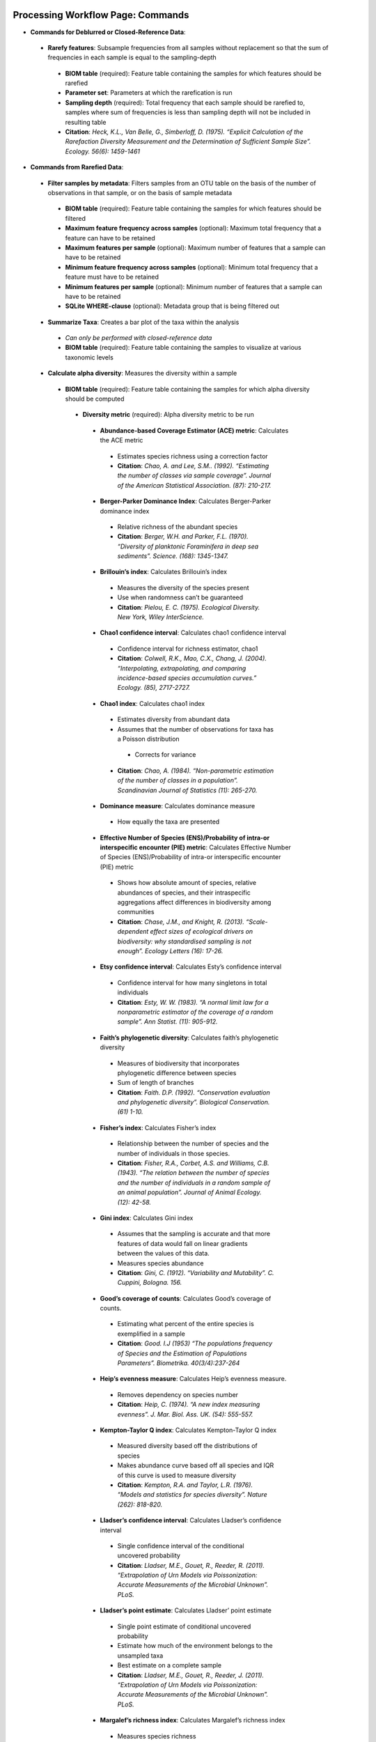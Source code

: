 Processing Workflow Page: Commands
===================================
* **Commands for Deblurred or Closed-Reference Data**:
 * **Rarefy features**: Subsample frequencies from all samples without replacement so that the sum of frequencies in each sample is equal to the sampling-depth
  *  **BIOM table** (required): Feature table containing the samples for which features should be rarefied
  *  **Parameter set**: Parameters at which the rarefication is run
  *  **Sampling depth** (required): Total frequency that each sample should be rarefied to, samples where sum of frequencies is less than sampling depth will not be included in resulting table
  *  **Citation**: *Heck, K.L., Van Belle, G., Simberloff, D. (1975). “Explicit Calculation of the Rarefaction Diversity Measurement and the Determination of Sufficient Sample Size”. Ecology. 56(6): 1459-1461*
* **Commands from Rarefied Data**:
 * **Filter samples by metadata**: Filters samples from an OTU table on the basis of the number of observations in that sample, or on the basis of sample metadata
  * **BIOM table** (required): Feature table containing the samples for which features should be filtered
  * **Maximum feature frequency across samples** (optional): Maximum total frequency that a feature can have to be retained
  * **Maximum features per sample** (optional): Maximum number of features that a sample can have to be retained
  * **Minimum feature frequency across samples** (optional): Minimum total frequency that a feature must have to be retained
  * **Minimum features per sample** (optional): Minimum number of features that a sample can have to be retained
  * **SQLite WHERE-clause** (optional): Metadata group that is being filtered out
 * **Summarize Taxa**: Creates a bar plot of the taxa within the analysis
  * *Can only be performed with closed-reference data*
  * **BIOM table** (required): Feature table containing the samples to visualize at various taxonomic levels
 * **Calculate alpha diversity**: Measures the diversity within a sample
  * **BIOM table** (required): Feature table containing the samples for which alpha diversity should be computed
   * **Diversity metric** (required): Alpha diversity metric to be run
    * **Abundance-based Coverage Estimator (ACE) metric**: Calculates the ACE metric
     * Estimates species richness using a correction factor
     * **Citation**: *Chao, A. and Lee, S.M.. (1992). “Estimating the number of classes via sample coverage”. Journal of the American Statistical Association. (87): 210-217.*
    * **Berger-Parker Dominance Index**: Calculates Berger-Parker dominance index
     * Relative richness of the abundant species 
     * **Citation**: *Berger, W.H. and Parker, F.L. (1970). “Diversity of planktonic Foraminifera in deep sea sediments”. Science. (168): 1345-1347.*
    * **Brillouin’s index**: Calculates Brillouin’s index 
     * Measures the diversity of the species present
     * Use when randomness can’t be guaranteed
     * **Citation**: *Pielou, E. C. (1975). Ecological Diversity. New York, Wiley InterScience.*
    * **Chao1 confidence interval**: Calculates chao1 confidence interval
     * Confidence interval for richness estimator, chao1
     * **Citation**: *Colwell, R.K., Mao, C.X., Chang, J. (2004). “Interpolating, extrapolating, and comparing incidence-based species accumulation curves.” Ecology. (85), 2717-2727.*
    * **Chao1 index**: Calculates chao1 index
     * Estimates diversity from abundant data
     * Assumes that the number of observations for taxa has a Poisson distribution
      * Corrects for variance
     * **Citation**: *Chao, A. (1984). “Non-parametric estimation of the number of classes in a population”. Scandinavian Journal of Statistics (11): 265-270.*
    * **Dominance measure**: Calculates dominance measure
     * How equally the taxa are presented
    * **Effective Number of Species (ENS)/Probability of intra-or interspecific encounter (PIE) metric**: Calculates Effective Number of Species (ENS)/Probability of intra-or interspecific encounter (PIE) metric
     * Shows how absolute amount of species, relative abundances of species, and their intraspecific aggregations affect differences in biodiversity among communities
     * **Citation**: *Chase, J.M., and Knight, R. (2013). “Scale-dependent effect sizes of ecological drivers on biodiversity: why standardised sampling is not enough”. Ecology Letters (16): 17-26.*
    * **Etsy confidence interval**: Calculates Esty’s confidence interval
     * Confidence interval for how many singletons in total individuals
     * **Citation**: *Esty, W. W. (1983). “A normal limit law for a nonparametric estimator of the coverage of a random sample”. Ann Statist. (11): 905-912.*
    * **Faith’s phylogenetic diversity**: Calculates faith’s phylogenetic diversity 
     * Measures of biodiversity that incorporates phylogenetic difference between species
     * Sum of length of branches
     * **Citation**: *Faith. D.P. (1992). “Conservation evaluation and phylogenetic diversity”. Biological Conservation. (61) 1-10.*
    * **Fisher’s index**: Calculates Fisher’s index
     * Relationship between the number of species and the number of individuals in those species.
     * **Citation**: *Fisher, R.A., Corbet, A.S. and Williams, C.B. (1943). “The relation between the number of species and the number of individuals in a random sample of an animal population”. Journal of Animal Ecology. (12): 42-58.*
    * **Gini index**: Calculates Gini index
     * Assumes that the sampling is accurate and that more features of data would fall on linear gradients between the values of this data.
     * Measures species abundance
     * **Citation**: *Gini, C. (1912). “Variability and Mutability”. C. Cuppini, Bologna. 156.*
    * **Good’s coverage of counts**: Calculates Good’s coverage of counts.
     * Estimating what percent of the entire species is exemplified in a sample
     * **Citation**: *Good. I.J (1953) “The populations frequency of Species and the Estimation of Populations Parameters”. Biometrika. 40(3/4):237-264*
    * **Heip’s evenness measure**: Calculates Heip’s evenness measure.
     * Removes dependency on species number 
     * **Citation**: *Heip, C. (1974). “A new index measuring evenness”. J. Mar. Biol. Ass. UK. (54): 555-557.*
    * **Kempton-Taylor Q index**: Calculates Kempton-Taylor Q index
     * Measured diversity based off the distributions of species 
     * Makes abundance curve based off all species and IQR of this curve is used to measure diversity
     * **Citation**: *Kempton, R.A. and Taylor, L.R. (1976). “Models and statistics for species diversity”. Nature (262): 818-820.*
    * **Lladser’s confidence interval**: Calculates Lladser’s confidence interval
     * Single confidence interval of the conditional uncovered probability
     * **Citation**: *Lladser, M.E., Gouet, R., Reeder, R. (2011). “Extrapolation of Urn Models via Poissonization: Accurate Measurements of the Microbial Unknown”. PLoS.*
    * **Lladser’s point estimate**: Calculates Lladser’ point estimate
     * Single point estimate of conditional uncovered probability
     * Estimate how much of the environment belongs to the unsampled taxa
     * Best estimate on a complete sample
     * **Citation**: *Lladser, M.E., Gouet, R., Reeder, J. (2011). “Extrapolation of Urn Models via Poissonization: Accurate Measurements of the Microbial Unknown”. PLoS.*
    * **Margalef’s richness index**: Calculates Margalef’s richness index
     * Measures species richness
     * **Citation**: *Magurran, A.E. (2004). “Measuring biological diversity”. Blackwell. 76-77.*
    * **Mcintosh dominance index D**: Calculates McIntosh dominance index D
     * Affected mostly by variation in dominant taxa and less affected by the variation in less abundant or rare taxa
     * **Citation**: *McIntosh, R.P. (1967). “An index of diversity and the relation of certain concepts to diversity”. Ecology (48): 392-404.*
    * **Mcintosh evenness index E**: Calculates McIntosh’s evenness measure E
     * How even taxa are in numbers
     * **Citation**: *Heip, C. (1974). “A new index measuring evenness”. J. Mar. Biol. Ass. UK. (54) 555-557.*
    * **Menhinick’s richness index**: Calculates Menhinick’s richness index
     * Species richness
     * **Citation**: *Magurran, A.E. (2004). “Measuring biological diversity”. Blackwell. 76-77.*
    * **Michaelis-Menten fit to rarefaction curve of observed OTUs**: Calculates Michaelis-Menten fit to rarefaction curve of observed OTUs.
     * Estimated richness of species pools
     * **Citation**: *Raaijmakers, J.G.W. (1987). “Statistical analysis of the Michaelis-Menten equation”. Biometrics. (43): 793-803.*
    * **Number of distinct features**: Calculates number of distinct OTUs
     * **Citation**: *DeSantis, T.Z., Hugenholtz, P., Larsen, N., Rojas, M., Brodie, E.L., Keller, K. Huber, T., Davis, D., Hu, P., Andersen, G.L. (2006). “Greengenes, a Chimera-Checked 16S rRNA Gene Database and Workbench Compatible with ARB”. Applied and Environmental Microbiology (72): 5069–5072.*
    * **Number of double occurrences**: Calculates number of double occurrence OTUs (doubletons)
     * OTUs that only occur twice
     * Number of observed features, including singles and doubles: Calculates number of observed OTUs, singles, and doubles.
     * **Citation**: *DeSantis, T.Z., Hugenholtz, P., Larsen, N., Rojas, M., Brodie, E.L., Keller, K. Huber, T., Davis, D., Hu, P., Andersen, G.L. (2006). “Greengenes, a Chimera-Checked 16S rRNA Gene Database and Workbench Compatible with ARB”. Applied and Environmental Microbiology. 72 (7): 5069–5072.*
    * **Singles**: Calculates number of single occurrence OTUs (singletons)
     * OTUs that appear only once in a given sample
    * **Pielou’s evenness**: Calculates Pielou’s eveness
     * Measure of relative evenness of species richness
     * **Citation**: *Pielou, E. (1966). “The measurement of diversity in different types of biological collections”. J. Theor. Biol. (13): 131-144.*
    * **Robbins’ estimator**: Calculates Robbins’ estimator
     * Probability of unobserved outcomes.
     * **Citation**: *Robbins, H.E. (1968). “Estimating the Total Probability of the unobserved outcomes of an experiment”. Ann Math. Statist. 39(1): 256-257.*
    * **Shannon’s index**: Calculates Shannon’s index
     * Accounts for both abundance and evenness of the species present
     * **Citation**: *Shannon, C.E. and Weaver, W. (1949). “The mathematical theory of communication”. University of Illonois Press, Champaign, Illonois.*
    * **Simpson evenness measure E**: Calculates Simpson’s evenness measure E.
     * Measures the relative abundance of the different species making up the sample richness
     * **Citation**: *Simpson, E.H. (1949). “Measurement of Diversity”. Nature. (163): 688*
    * **Simpson’s index**: Calculates Simpson’s index
     * Diversity that account for the number of species present and the relative abundance of each species
     * **Citation**: *Simpson, E.H. (1949). “Measurement of diversity". Nature. (163): 688.*
    * **Strong’s dominance index (Dw)**: Calculates Strong’s dominance index 
     * Assesses species abundance unevenness or dominance concentration 
     * **Citation**: *Strong, W.L. (2002). “Assessing species abundance uneveness within and between plant communities”. Community Ecology (3): 237-246.*
   * **Phylogenetic tree** (required for certain alpha diversities, ie. Faith PD): Phylogenetic tree to be used with alpha analyses (only include when necessary ie. Faith PD)
    * Currently only tree that can be used is the GreenGenes 97% OTU based phylogenetic tree
   * **Alpha Diversity Citation**: Whittaker, R.H. (1960). “Vegetation of the Siskiyou Mountains, Oregon and California”. Ecological Monographs. (30)” 279–338. 
  * **Calculate beta diversity**: Measured the diversity between samples
   * **BIOM table** (required): Feature table containing the samples for which beta diversity should be computed
   * **Adjust variance** (phylogenetic only): Performs variance adjustment
    * Weighs distances based on the proportion of the relative abundance represented between the samples at a given node under evaluation
    * **Citatoin**: *Chang, Q., Luan, Y., & Sun, F. (2011). “Variance adjusted weighted UniFrac: a powerful beta diversity measure for comparing communities based on phylogeny”. BMC Bioinformatics.12(1): 118.*
   * **Alpha value** (Generalized UniFrac only): Value of alpha controls importance of sample proportions. 1.0 is weighted normalized UniFrac. 0.0 is close to unweighted UniFrac, but only if the sample  are dichotomized.
   * **Bypass tips** (phylogenetic only): In a bifurcating tree, the tips make up about 50% of the nodes in a tree. By ignoring them, specificity can be traded for reduced compute time. This has the effect of collapsing the phylogeny, and is analogous (in concept) to moving from 99% to 97% OTUs
   * **Diversity metric** (required): Beta diversity metric to be run
    * **Bray-Curtis dissimilarity**: Calculates Bray–Curtis dissimilarity
     * Fraction of overabundant counts
     * **Citation**: *Sorenson, T. (1948) "A method of establishing groups of equal amplitude in plant sociology based on similarity of species content." Kongelige Danske Videnskabernes Selskab 5.1-34: 4-7.*
    * **Canberra distance**: Calculates Canberra distance
     * Overabundance on a feature by feature basis
     * **Citation**: *Lance, Godfrey L.N. and Williams, W.T. (1967). "A general theory of classificatory sorting strategies II. Clustering systems." The computer journal 10 (3):271-277.*
    * **Chebyshev distance**: Calculates Chebyshev distance
     * Maximum distance between two groups
     * **Citation**: *Cyrus. D. Cantrell (2000). “Modern Mathematical Methods for Physicists and Engineers”. Cambridge University Press.*
    * **City-block distance**:  Calculates City-block distance
     * Similar to the Euclidean distance but the effect of a large difference in a single dimension is dampened
     * **Citation**: *Paul, E.B. (2006). “Manhattan distance". Dictionary of Algorithms and Data Structures*
    * **Correlation coefficient**: Measures Correlation coefficient
     * Measure of strength and direction of linear relationship between variables
     * **Citation**: *Galton, F. (1877). "Typical laws of heredity". Nature. 15 (388): 492–495.*
    * **Cosine Similarity**: Measures Cosine similarity
     * Ratio of the amount of common species in a group to the mean of the two groups
     * **Citation**: *Ochiai, A. (1957). “Zoogeographical Studies on the Soleoid Fishes Found in Japan and its Neighhouring Regions-II”. Nippon Suisan Gakkaishi. 22(9): 526-530.*
    * **Dice measures**: Calculates Dice measure
     * Statistic used for comparing the similarity of two samples
     * Only counts true positives once
     * **Citation**: *Dice, Lee R. (1945). "Measures of the Amount of Ecologic Association Between Species". Ecology. 26 (3): 297–302.*
    * **Euclidean distance**: Measures Euclidean distance
     * Species-by-species distance matrix
     * **Citation**: *Legendre, P. and Caceres, M. (2013). “Beta diversity as the variance of community data: dissimilarity coefficients and partitioning.” Ecology Letters. 16(8): 951-963.*
    * **Generalized Unifrac**: Measures Generalized UniFrac
     * Detects a wider range of biological changes compared to unweighted and weighted UniFrac
     * **Citation**: *Chen, F., Bittinger, K., Charlson, E.S., Hoffmann, C., Lewis, J., Wu, G. D., Collman, R.G., Bushman, R.D., Li,H. (2012). “Associating microbiome composition with environmental covariates using generalized UniFrac distances.” Bioinformatics. 28 (16): 2106-2113.*
    * **Hamming distance**: Measures Hamming distance
     * Minimum number of substitutions required to change one group to the other
     * **Citation**: *Hamming, R.W. (1950) “Error Detecting and Error Connecting Codes”. The Bell System Technical Journal. (29): 147-160.*
    * **Jaccard similarity index**: Calculates Jaccard similarity index
     * Fraction of unique features, regardless of abundance
     * **Citation**: *Jaccard, P. (1908). “Nouvellesrecherches sur la distribution florale.” Bull. Soc. V and. Sci. Nat., (44):223-270.*
    * **Kulczynski dissimilarity index**: Measures Kulczynski dissimilarity index
     * Detects underlying ecological gradients
     * Describing the dissimilarity between two communities.
     * **Citation**: *Kulcynski, S. (1927). “Die Pflanzenassoziationen der Pieninen. Bulletin International de l’Academie Polonaise des Sciences et des Lettres”. Classe des Sciences Mathematiques et Naturelles. 57-203.*
    * **Mahalanobis distance**: Calculates Mahalanobis distance
     * How many standard deviations one point is away from the mean
     * Unitless and scale-invariant
     * Takes into account the correlations of the data set
     * **Citation**: *Mahalanobis, Chandra, P. (1936). "On the generalised distance in statistics". Proceedings of the National Institute of Sciences of India. 2 (1): 49–55.*
    * **Matching components**: Measures Matching components
     * Compares indices under all possible situations
     * **Citation**: *Janson, S., and Vegelius, J. (1981). “Measures of ecological association”. Oecologia. (49): 371–376.*
    * **Rogers-tanimoto distance**: Measures Rogers-Tanimoto distance
     * Allows the possibility of two species, which are quite different from each other, to both be similar to a third
     * **Citation**: *Tanimoto, T. (1958). "An Elementary Mathematical theory of Classification and Prediction". New York: Internal IBM Technical Report.*
    * **Russel-Rao coefficient**: Calculates Russell-Rao coefficients
     * Equal weight is given to matches and non-matches
     * **Citation**: *Russell, P.F. and Rao, T.R. (1940). “On habitat and association of species of anopheline larvae in south-eastern Madras”. J. Malaria Inst. India. (3): 153-178.*
    * **Sokal-Michener coefficient**: Measures Sokal-Michener coefficient
     * Proportion of matches between groups
     * **Citation**: *Sokal, R.R. and Michener, C.D. (1958). “A statistical method for evaluating systematic relationships”. Univ. Kans. Sci. Bull. (38) 1409-1438.*
    * **Sokal-Sneath Index**: Calculates Sokal-Sneath index
     * Measure of species turnover
     * **Citation**: *Sokal, R.R. and Sneath, P.H.A. (1963). “Principles of Numerical Taxonomy”. W. H. Freeman, San Francisco, California.*
    * **Species-by-species Euclidean**: Measures Species-by-species Euclidean
     * Standardized Euclidean distance between two groups
     * Each coordinate difference between observations is scaled by dividing by the corresponding element of the standard deviation
     * **Citation**: *Legendre, P. and Caceres, M. (2013). “Beta diversity as the variance of community data: dissimilarity coefficients and partitioning.” Ecology Letters. 16(8): 951-963.*
    * **Squared Euclidean**: Measures squared Euclidean distance
     * Place progressively greater weight on objects that are farther apart
     * **Citation**: *Legendre, P. and Caceres, M. (2013). “Beta diversity as the variance of community data: dissimilarity coefficients and partitioning.” Ecology Letters. 16(8): 951-963.*
    * **Unweighted unifrac**: Measures unweighted UniFrac
     * Measures the fraction of unique branch length
     * **Citation**: *Lozupone, C. and Knight, R. (2005). "UniFrac: a new phylogenetic method for comparing microbial communities." Applied and environmental microbiology 71 (12): 8228-8235.*
    * **Weighted Minkowski metric**: Measures Weighted Minkowski metric
     * Allows the use of the k-means-type paradigm to efficiently cluster large data sets
     * **Citation**: *Chan, Y., Ching, W.K., Ng, M.K., Huang, J.Z. (2004). “An optimization algorithm for clustering using weighted dissimilarity measures”. Pattern Recognition. 37(5): 943-952.*
    * **Weighted normalized UniFrac**: Measures Weighted normalized UniFrac
     * Takes into account abundance
     * Normalization adjusts for varying root-to-tip distances.
    * **Citation**: *Lozupone, C. A., Hamady, M., Kelley, S. T., Knight, R. (2007). "Quantitative and qualitative beta diversity measures lead to different insights into factors that structure microbial communities". Applied and Environmental Microbiology. 73(5): 1576–85.*
   * **Weighted unnormalized UniFrac**: Measures Weighted unnormalized UniFrac
    * Takes into account abundance
    * *Doesn't correct for unequal sampling effort or different evolutionary rates between taxa*
    * **Citation**: *Lozupone, C. A., Hamady, M., Kelley, S. T., Knight, R. (2007). "Quantitative and qualitative beta diversity measures lead to different insights into factors that structure microbial communities". Applied and Environmental Microbiology. 73(5): 1576–85.*
   * **Yule index**: Measures Yule index
    * Measures biodiversity
    * Determined by the number of species and the proportions between the numbers of those species.
    * **Citation**: *Fisher, R.A., Corbert, A.S., Williams, C.B. (1943). “The Relationship Between the Number of Species and the Number of Individuals in a Random Sample of an Animal Population”. J. Animal Ecol. (12): 42-58.*
  * **Number of jobs**: Number of workers to use
  * **Phylogenetic tree** (required for some beta diversities, ie. UniFrac): Phylogenetic tree to be used with beta analyses (only include when necessary ie. UniFrac)
   * Currently only tree that can be used is the GreenGenes 97% OTU based phylogenetic tree
  * **Citation**: *Whittaker, R.H. (1960). “Vegetation of the Siskiyou Mountains, Oregon and California”. Ecological Monographs. (30)” 279–338.*
* **Commands from Alpha Diversity Data**
 * **Alpha Correlation**: Determines if the numeric sample metadata category is correlated with alpha diversity
  * **Correlation Method** (required): Correction test being applied
   * **Spearman**: Measures if there is a linear relationship between 2 variables
    * **Citation**: *Spearman, C. (1904). "The proof and measurement of association between two things". American Journal of Psychology. (15): 72–101.*
   * **Pearson**: Measures how strong the linear relationship is between 2 variables
    * **Citation**: *Pearson, K. (1895). "Notes on regression and inheritance in the case of two parents". Proceedings of the Royal Society of London. (58): 240–242.*
  * **Alpha Vectors** (required): Vector of alpha diversity values by sample
  * **Alpha Correlation Citation**: *Ronbach, L.J. (1951). "Coefficient alpha and the internal structure of tests". Psychometrika. 16 (3): 297–334.*
* **Commands from Beta Diversity Data**
 * **Perform Principal Coordinate Analysis** (PCoA): Visualizes the similarities and differences between samples using Emperor Plots
  * **Distance matrix** (required): Distance matrix on which the PCoA should be computed
  * **PCoA Plot Citation**: *Pearson, K. (1901). "On Lines and Planes of Closest Fit to Systems of Points in Space" Philosophical Magazine. 2 (11): 559–572.*
  * **Emperor Plot Citation**: *Vazquez-Baeza, Y., Pirrung, M., Gonzalez, A., Knight, R. (2013). “Emperor: A tool for visualizing high-throughput microbial community data”. Gigascience 2(1):16.*
 * **Beta Group Significance**: Determines whether groups of samples are significantly different from one another using a permutation-based statistical test
  * **Distance matrix** (required): Matrix of distances between pairs of samples
  * **Comparison Type** (required): Perform or not perform pairwise tests between all pairs of groups in addition to the test across all groups
  * **Metadata category** (required): Category from metadata file or artifact viewable as metadata
  * **Method** (required): Correlation test being applied
   * **Anosim**:  Describes the strength and significance that a category has in determining the distances between points and can accept either categorical or continuous variables in the metadata mapping file
    * **Citation**: *Clarke, K.R. (1993). "Non-parametric multivariate analyses of changes in community structure". Austral Ecology. 18 (1): 117–143.*
   * **Permanova**: Describes the strength and significance that a category has in determining the distances between points and can accept categorical variables
    * **Citation**: *Anderson, M.J. (2001). "A new method for non-parametric multivariate analysis of variance". Austral Ecology. 26 (1): 32–46*
  * **Number of permutations** (required): Number of permutations to be run when computing p-values 
 * **Beta Correlation**: Identifies a correlation between the distance matrix and a numeric sample metadata category
  * **Distance-matrix** (required): Matrix of distances between pairs of samples
  * **Correlation method** (required): Correlation test being applied
   * **Spearman**: Measures if there is a linear relationship between 2 variables
    * **Citation**: *Spearman, C. (1904). "The proof and measurement of association between two things". American Journal of Psychology. (15): 72–101.*
   * **Pearson**: Measures how strong the linear relationship is between 2 variables
    * **Citation**: *Pearson, K. (1895). "Notes on regression and inheritance in the case of two parents". Proceedings of the Royal Society of London. (58): 240–242.*
  * **Metadata-category** (required): Category from metadata file or artifact viewable as metadata
  * **Number of permutations** (required): Number of permutations to be run when computing p-values
Files Network Page: Results
=================================
* **Taxa Bar Plot**
 * **Taxonomic Level**: How specific the taxa will be displayed 
  * 1- Kingdom, 2- Phylum, 3- Class, 4- Order, 5- Genus, 6- Species, 7- Subspecies
 * **Color Palette**: Changes the coloring of your taxa bar plot
  * **Discrete**: Each taxon is a different color
 * **Continuous**: Each taxon is a different shade of one color
 * **Sort Sample By**: Sorts data by sample metadata or taxonomic abundance and either by ascending or descending order
* **Alpha Diversity Results** 
 * **Boxplot**: Shows how different measures of alpha diversity correlate with different metadata categories
 * **Category**: Choose the metadata category you would like to analyze
 * **Kruskal-Wallis**: Result of Kruskal-Wallis tests
  * Says if differences are statistically significant
  * **Citation**: *Kruskal, W.H. and Wallis, W.A. (1952). "Use of ranks in one-criterion variance analysis". Journal of the American Statistical Association. 47 (260): 583–621.*
* **Alpha Correlation**:
 * **Boxplot**: Shows how different measures of alpha diversity correlate with different metadata categories
 * Gives the Spearman or Pearson result (rho and p-value)
* **Beta Diversity Result**:
 * **Distance Matrix**: Dissimilarity value for each pairwise comparison
* **PCoA Result**:
 * **Emperor Plot**: Visualization of similarities/dissimilarities between samples
  * **Color Category**: Groups each sample by the given category chosen by a given color
  * **Colors**: Choose colors for each group
  * **Visibility** Allows for making certain samples invisible
   * *Does not remove them from the analysis*
    * Must perform filtering to do that
  * **Shape**: Groups each sample by the given category chosen by a given shape  
  * **Axis**: Change the position of the axis as well as the color of the graph
  * **Scale**: Change the size of a given category 
* **Beta Group Significance**:
 * **Boxplot**: Shows how different measures of beta diversity correlate with different metadata categories
 * Gives the Permanova or Anosim result (psuedo-F and p-value)
* **Beta Correlation**:
 * Gives the Spearman or Pearson result (rho and p-value)
 * Gives scatterplot of the distance matrix on the y and the variable being tested on the x-axis
